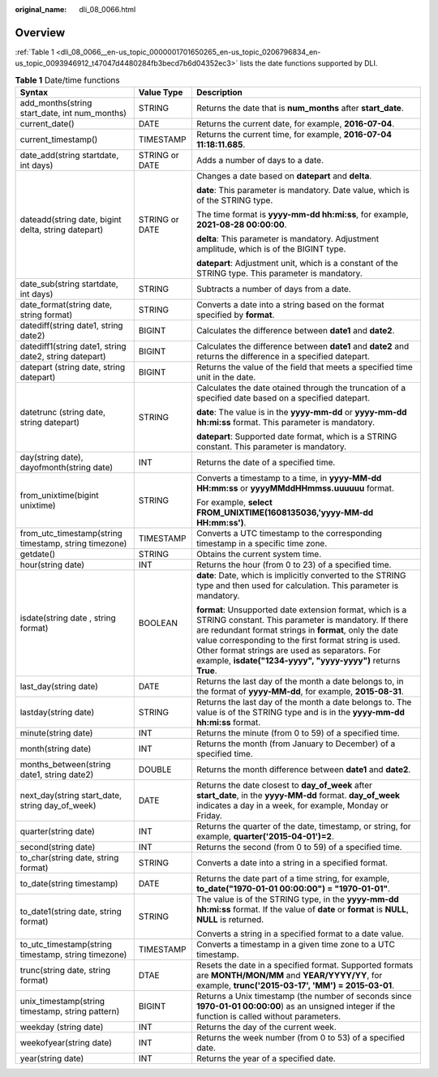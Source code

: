 :original_name: dli_08_0066.html

.. _dli_08_0066:

Overview
========

:ref:`Table 1 <dli_08_0066__en-us_topic_0000001701650265_en-us_topic_0206796834_en-us_topic_0093946912_t47047d4480284fb3becd7b6d04352ec3>` lists the date functions supported by DLI.

.. _dli_08_0066__en-us_topic_0000001701650265_en-us_topic_0206796834_en-us_topic_0093946912_t47047d4480284fb3becd7b6d04352ec3:

.. table:: **Table 1** Date/time functions

   +--------------------------------------------------------+-----------------------+-----------------------------------------------------------------------------------------------------------------------------------------------------------------------------------------------------------------------------------------------------------------------------------------------------------------------------------------------------+
   | Syntax                                                 | Value Type            | Description                                                                                                                                                                                                                                                                                                                                         |
   +========================================================+=======================+=====================================================================================================================================================================================================================================================================================================================================================+
   | add_months(string start_date, int num_months)          | STRING                | Returns the date that is **num_months** after **start_date**.                                                                                                                                                                                                                                                                                       |
   +--------------------------------------------------------+-----------------------+-----------------------------------------------------------------------------------------------------------------------------------------------------------------------------------------------------------------------------------------------------------------------------------------------------------------------------------------------------+
   | current_date()                                         | DATE                  | Returns the current date, for example, **2016-07-04**.                                                                                                                                                                                                                                                                                              |
   +--------------------------------------------------------+-----------------------+-----------------------------------------------------------------------------------------------------------------------------------------------------------------------------------------------------------------------------------------------------------------------------------------------------------------------------------------------------+
   | current_timestamp()                                    | TIMESTAMP             | Returns the current time, for example, **2016-07-04 11:18:11.685**.                                                                                                                                                                                                                                                                                 |
   +--------------------------------------------------------+-----------------------+-----------------------------------------------------------------------------------------------------------------------------------------------------------------------------------------------------------------------------------------------------------------------------------------------------------------------------------------------------+
   | date_add(string startdate, int days)                   | STRING or DATE        | Adds a number of days to a date.                                                                                                                                                                                                                                                                                                                    |
   +--------------------------------------------------------+-----------------------+-----------------------------------------------------------------------------------------------------------------------------------------------------------------------------------------------------------------------------------------------------------------------------------------------------------------------------------------------------+
   | dateadd(string date, bigint delta, string datepart)    | STRING or DATE        | Changes a date based on **datepart** and **delta**.                                                                                                                                                                                                                                                                                                 |
   |                                                        |                       |                                                                                                                                                                                                                                                                                                                                                     |
   |                                                        |                       | **date**: This parameter is mandatory. Date value, which is of the STRING type.                                                                                                                                                                                                                                                                     |
   |                                                        |                       |                                                                                                                                                                                                                                                                                                                                                     |
   |                                                        |                       | The time format is **yyyy-mm-dd hh:mi:ss**, for example, **2021-08-28 00:00:00**.                                                                                                                                                                                                                                                                   |
   |                                                        |                       |                                                                                                                                                                                                                                                                                                                                                     |
   |                                                        |                       | **delta**: This parameter is mandatory. Adjustment amplitude, which is of the BIGINT type.                                                                                                                                                                                                                                                          |
   |                                                        |                       |                                                                                                                                                                                                                                                                                                                                                     |
   |                                                        |                       | **datepart**: Adjustment unit, which is a constant of the STRING type. This parameter is mandatory.                                                                                                                                                                                                                                                 |
   +--------------------------------------------------------+-----------------------+-----------------------------------------------------------------------------------------------------------------------------------------------------------------------------------------------------------------------------------------------------------------------------------------------------------------------------------------------------+
   | date_sub(string startdate, int days)                   | STRING                | Subtracts a number of days from a date.                                                                                                                                                                                                                                                                                                             |
   +--------------------------------------------------------+-----------------------+-----------------------------------------------------------------------------------------------------------------------------------------------------------------------------------------------------------------------------------------------------------------------------------------------------------------------------------------------------+
   | date_format(string date, string format)                | STRING                | Converts a date into a string based on the format specified by **format**.                                                                                                                                                                                                                                                                          |
   +--------------------------------------------------------+-----------------------+-----------------------------------------------------------------------------------------------------------------------------------------------------------------------------------------------------------------------------------------------------------------------------------------------------------------------------------------------------+
   | datediff(string date1, string date2)                   | BIGINT                | Calculates the difference between **date1** and **date2**.                                                                                                                                                                                                                                                                                          |
   +--------------------------------------------------------+-----------------------+-----------------------------------------------------------------------------------------------------------------------------------------------------------------------------------------------------------------------------------------------------------------------------------------------------------------------------------------------------+
   | datediff1(string date1, string date2, string datepart) | BIGINT                | Calculates the difference between **date1** and **date2** and returns the difference in a specified datepart.                                                                                                                                                                                                                                       |
   +--------------------------------------------------------+-----------------------+-----------------------------------------------------------------------------------------------------------------------------------------------------------------------------------------------------------------------------------------------------------------------------------------------------------------------------------------------------+
   | datepart (string date, string datepart)                | BIGINT                | Returns the value of the field that meets a specified time unit in the date.                                                                                                                                                                                                                                                                        |
   +--------------------------------------------------------+-----------------------+-----------------------------------------------------------------------------------------------------------------------------------------------------------------------------------------------------------------------------------------------------------------------------------------------------------------------------------------------------+
   | datetrunc (string date, string datepart)               | STRING                | Calculates the date otained through the truncation of a specified date based on a specified datepart.                                                                                                                                                                                                                                               |
   |                                                        |                       |                                                                                                                                                                                                                                                                                                                                                     |
   |                                                        |                       | **date**: The value is in the **yyyy-mm-dd** or **yyyy-mm-dd hh:mi:ss** format. This parameter is mandatory.                                                                                                                                                                                                                                        |
   |                                                        |                       |                                                                                                                                                                                                                                                                                                                                                     |
   |                                                        |                       | **datepart**: Supported date format, which is a STRING constant. This parameter is mandatory.                                                                                                                                                                                                                                                       |
   +--------------------------------------------------------+-----------------------+-----------------------------------------------------------------------------------------------------------------------------------------------------------------------------------------------------------------------------------------------------------------------------------------------------------------------------------------------------+
   | day(string date), dayofmonth(string date)              | INT                   | Returns the date of a specified time.                                                                                                                                                                                                                                                                                                               |
   +--------------------------------------------------------+-----------------------+-----------------------------------------------------------------------------------------------------------------------------------------------------------------------------------------------------------------------------------------------------------------------------------------------------------------------------------------------------+
   | from_unixtime(bigint unixtime)                         | STRING                | Converts a timestamp to a time, in **yyyy-MM-dd HH:mm:ss** or **yyyyMMddHHmmss.uuuuuu** format.                                                                                                                                                                                                                                                     |
   |                                                        |                       |                                                                                                                                                                                                                                                                                                                                                     |
   |                                                        |                       | For example, **select FROM_UNIXTIME(1608135036,'yyyy-MM-dd HH:mm:ss')**.                                                                                                                                                                                                                                                                            |
   +--------------------------------------------------------+-----------------------+-----------------------------------------------------------------------------------------------------------------------------------------------------------------------------------------------------------------------------------------------------------------------------------------------------------------------------------------------------+
   | from_utc_timestamp(string timestamp, string timezone)  | TIMESTAMP             | Converts a UTC timestamp to the corresponding timestamp in a specific time zone.                                                                                                                                                                                                                                                                    |
   +--------------------------------------------------------+-----------------------+-----------------------------------------------------------------------------------------------------------------------------------------------------------------------------------------------------------------------------------------------------------------------------------------------------------------------------------------------------+
   | getdate()                                              | STRING                | Obtains the current system time.                                                                                                                                                                                                                                                                                                                    |
   +--------------------------------------------------------+-----------------------+-----------------------------------------------------------------------------------------------------------------------------------------------------------------------------------------------------------------------------------------------------------------------------------------------------------------------------------------------------+
   | hour(string date)                                      | INT                   | Returns the hour (from 0 to 23) of a specified time.                                                                                                                                                                                                                                                                                                |
   +--------------------------------------------------------+-----------------------+-----------------------------------------------------------------------------------------------------------------------------------------------------------------------------------------------------------------------------------------------------------------------------------------------------------------------------------------------------+
   | isdate(string date , string format)                    | BOOLEAN               | **date**: Date, which is implicitly converted to the STRING type and then used for calculation. This parameter is mandatory.                                                                                                                                                                                                                        |
   |                                                        |                       |                                                                                                                                                                                                                                                                                                                                                     |
   |                                                        |                       | **format**: Unsupported date extension format, which is a STRING constant. This parameter is mandatory. If there are redundant format strings in **format**, only the date value corresponding to the first format string is used. Other format strings are used as separators. For example, **isdate("1234-yyyy", "yyyy-yyyy")** returns **True**. |
   +--------------------------------------------------------+-----------------------+-----------------------------------------------------------------------------------------------------------------------------------------------------------------------------------------------------------------------------------------------------------------------------------------------------------------------------------------------------+
   | last_day(string date)                                  | DATE                  | Returns the last day of the month a date belongs to, in the format of **yyyy-MM-dd**, for example, **2015-08-31**.                                                                                                                                                                                                                                  |
   +--------------------------------------------------------+-----------------------+-----------------------------------------------------------------------------------------------------------------------------------------------------------------------------------------------------------------------------------------------------------------------------------------------------------------------------------------------------+
   | lastday(string date)                                   | STRING                | Returns the last day of the month a date belongs to. The value is of the STRING type and is in the **yyyy-mm-dd hh:mi:ss** format.                                                                                                                                                                                                                  |
   +--------------------------------------------------------+-----------------------+-----------------------------------------------------------------------------------------------------------------------------------------------------------------------------------------------------------------------------------------------------------------------------------------------------------------------------------------------------+
   | minute(string date)                                    | INT                   | Returns the minute (from 0 to 59) of a specified time.                                                                                                                                                                                                                                                                                              |
   +--------------------------------------------------------+-----------------------+-----------------------------------------------------------------------------------------------------------------------------------------------------------------------------------------------------------------------------------------------------------------------------------------------------------------------------------------------------+
   | month(string date)                                     | INT                   | Returns the month (from January to December) of a specified time.                                                                                                                                                                                                                                                                                   |
   +--------------------------------------------------------+-----------------------+-----------------------------------------------------------------------------------------------------------------------------------------------------------------------------------------------------------------------------------------------------------------------------------------------------------------------------------------------------+
   | months_between(string date1, string date2)             | DOUBLE                | Returns the month difference between **date1** and **date2**.                                                                                                                                                                                                                                                                                       |
   +--------------------------------------------------------+-----------------------+-----------------------------------------------------------------------------------------------------------------------------------------------------------------------------------------------------------------------------------------------------------------------------------------------------------------------------------------------------+
   | next_day(string start_date, string day_of_week)        | DATE                  | Returns the date closest to **day_of_week** after **start_date**, in the **yyyy-MM-dd** format. **day_of_week** indicates a day in a week, for example, Monday or Friday.                                                                                                                                                                           |
   +--------------------------------------------------------+-----------------------+-----------------------------------------------------------------------------------------------------------------------------------------------------------------------------------------------------------------------------------------------------------------------------------------------------------------------------------------------------+
   | quarter(string date)                                   | INT                   | Returns the quarter of the date, timestamp, or string, for example, **quarter('2015-04-01')=2**.                                                                                                                                                                                                                                                    |
   +--------------------------------------------------------+-----------------------+-----------------------------------------------------------------------------------------------------------------------------------------------------------------------------------------------------------------------------------------------------------------------------------------------------------------------------------------------------+
   | second(string date)                                    | INT                   | Returns the second (from 0 to 59) of a specified time.                                                                                                                                                                                                                                                                                              |
   +--------------------------------------------------------+-----------------------+-----------------------------------------------------------------------------------------------------------------------------------------------------------------------------------------------------------------------------------------------------------------------------------------------------------------------------------------------------+
   | to_char(string date, string format)                    | STRING                | Converts a date into a string in a specified format.                                                                                                                                                                                                                                                                                                |
   +--------------------------------------------------------+-----------------------+-----------------------------------------------------------------------------------------------------------------------------------------------------------------------------------------------------------------------------------------------------------------------------------------------------------------------------------------------------+
   | to_date(string timestamp)                              | DATE                  | Returns the date part of a time string, for example, **to_date("1970-01-01 00:00:00") = "1970-01-01"**.                                                                                                                                                                                                                                             |
   +--------------------------------------------------------+-----------------------+-----------------------------------------------------------------------------------------------------------------------------------------------------------------------------------------------------------------------------------------------------------------------------------------------------------------------------------------------------+
   | to_date1(string date, string format)                   | STRING                | The value is of the STRING type, in the **yyyy-mm-dd hh:mi:ss** format. If the value of **date** or **format** is **NULL**, **NULL** is returned.                                                                                                                                                                                                   |
   |                                                        |                       |                                                                                                                                                                                                                                                                                                                                                     |
   |                                                        |                       | Converts a string in a specified format to a date value.                                                                                                                                                                                                                                                                                            |
   +--------------------------------------------------------+-----------------------+-----------------------------------------------------------------------------------------------------------------------------------------------------------------------------------------------------------------------------------------------------------------------------------------------------------------------------------------------------+
   | to_utc_timestamp(string timestamp, string timezone)    | TIMESTAMP             | Converts a timestamp in a given time zone to a UTC timestamp.                                                                                                                                                                                                                                                                                       |
   +--------------------------------------------------------+-----------------------+-----------------------------------------------------------------------------------------------------------------------------------------------------------------------------------------------------------------------------------------------------------------------------------------------------------------------------------------------------+
   | trunc(string date, string format)                      | DTAE                  | Resets the date in a specified format. Supported formats are **MONTH/MON/MM** and **YEAR/YYYY/YY**, for example, **trunc('2015-03-17', 'MM') = 2015-03-01**.                                                                                                                                                                                        |
   +--------------------------------------------------------+-----------------------+-----------------------------------------------------------------------------------------------------------------------------------------------------------------------------------------------------------------------------------------------------------------------------------------------------------------------------------------------------+
   | unix_timestamp(string timestamp, string pattern)       | BIGINT                | Returns a Unix timestamp (the number of seconds since **1970-01-01 00:00:00**) as an unsigned integer if the function is called without parameters.                                                                                                                                                                                                 |
   +--------------------------------------------------------+-----------------------+-----------------------------------------------------------------------------------------------------------------------------------------------------------------------------------------------------------------------------------------------------------------------------------------------------------------------------------------------------+
   | weekday (string date)                                  | INT                   | Returns the day of the current week.                                                                                                                                                                                                                                                                                                                |
   +--------------------------------------------------------+-----------------------+-----------------------------------------------------------------------------------------------------------------------------------------------------------------------------------------------------------------------------------------------------------------------------------------------------------------------------------------------------+
   | weekofyear(string date)                                | INT                   | Returns the week number (from 0 to 53) of a specified date.                                                                                                                                                                                                                                                                                         |
   +--------------------------------------------------------+-----------------------+-----------------------------------------------------------------------------------------------------------------------------------------------------------------------------------------------------------------------------------------------------------------------------------------------------------------------------------------------------+
   | year(string date)                                      | INT                   | Returns the year of a specified date.                                                                                                                                                                                                                                                                                                               |
   +--------------------------------------------------------+-----------------------+-----------------------------------------------------------------------------------------------------------------------------------------------------------------------------------------------------------------------------------------------------------------------------------------------------------------------------------------------------+
